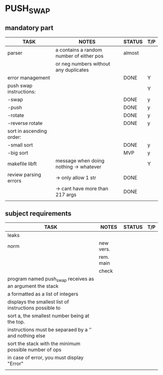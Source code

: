 * PUSH_SWAP
** mandatory part
|--------------------------+------------------------------------------+--------+-----|
| TASK                     | NOTES                                    | STATUS | T/P |
|--------------------------+------------------------------------------+--------+-----|
| parser                   | a contains a random number of either pos | almost |     |
|                          | or neg numbers without any duplicates    |        |     |
|--------------------------+------------------------------------------+--------+-----|
| error management         |                                          | DONE   | Y   |
|--------------------------+------------------------------------------+--------+-----|
| push swap instructions:  |                                          |        | Y   |
| -swap                    |                                          | DONE   | y   |
| -push                    |                                          | DONE   | y   |
| -rotate                  |                                          | DONE   | y   |
| -reverse rotate          |                                          | DONE   | y   |
|--------------------------+------------------------------------------+--------+-----|
| sort in ascending order: |                                          |        |     |
| -small sort              |                                          | DONE   | y   |
| -big sort                |                                          | MVP    | y   |
|--------------------------+------------------------------------------+--------+-----|
| makefile libft           | message when doing nothing -> whatever   |        | Y   |
|--------------------------+------------------------------------------+--------+-----|
| review parsing errors    | -> only allow 1 str                      | DONE   |     |
|                          | -> cant have more than 217 args          | DONE   |     |
|--------------------------+------------------------------------------+--------+-----|
|                          |                                          |        |     |

** subject requirements
|-----------------------------------------------------------+-----------+--------+-----|
| TASK                                                      | NOTES     | STATUS | T/P |
|-----------------------------------------------------------+-----------+--------+-----|
| leaks                                                     |           |        |     |
|-----------------------------------------------------------+-----------+--------+-----|
| norm                                                      | new vers. |        |     |
|                                                           | rem. main |        |     |
|                                                           | check     |        |     |
|-----------------------------------------------------------+-----------+--------+-----|
| program named push_swap receives as an argument the stack |           |        |     |
| a formatted as a list of integers                         |           |        |     |
|-----------------------------------------------------------+-----------+--------+-----|
| displays the smallest list of instructions possible to    |           |        |     |
| sort a, the smallest number being at the top.             |           |        |     |
|-----------------------------------------------------------+-----------+--------+-----|
| instructions must be separaed by a ’\n’ and nothing else  |           |        |     |
|-----------------------------------------------------------+-----------+--------+-----|
| sort the stack with the minimum possible number of ops    |           |        |     |
|-----------------------------------------------------------+-----------+--------+-----|
| in case of error, you must display "Error\n"              |           |        |     |
|-----------------------------------------------------------+-----------+--------+-----|
|                                                           |           |        |     |
